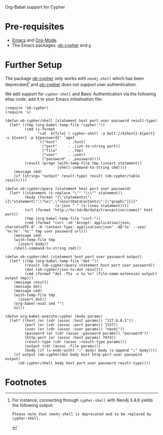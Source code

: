 Org-Babel support for Cypher

* Pre-requisites

- [[https://www.gnu.org/software/emacs/][Emacs]] and [[https://orgmode.org/][Org-Mode]].
- The Emacs packages: [[https://github.com/zweifisch/ob-cypher][ob-cypher]] and [[https://github.com/magnars/s.el][s]].

* Further Setup

The package [[https://github.com/zweifisch/ob-cypher][ob-cypher]] only works with =neo4j-shell= which has been
deprecated[fn:1] and [[https://github.com/zweifisch/ob-cypher][ob-cypher]] does not support user authentication.

We add support for =cypher-shell= and Basic Authentication via the
following elisp code; add it to your Emacs initialisation file:

#+BEGIN_SRC elisp
(require 'ob-cypher)
(require 's)

(defun ob-cypher/shell (statement host port user password result-type)
  (let* ((tmp (org-babel-temp-file "cypher-"))
         (cmd (s-format
               "cat  ${file} | cypher-shell -a bolt://${host}:${port} -u ${user} -p ${password}" 'aget
               `(("host"     . ,host)
                 ("port"     . ,(int-to-string port))
                 ("file"     . ,tmp)
                 ("user"     . ,user)
                 ("password" . ,password))))
         (result (progn (with-temp-file tmp (insert statement))
                        (shell-command-to-string cmd))))
    (message cmd)
    (if (string= "output" result-type) result (ob-cypher/table result))))

(defun ob-cypher/query (statement host port user password)
  (let* ((statement (s-replace "\"" "\\\"" statement))
         (body (format "{\"statements\":[{\"statement\":\"%s\",\"resultDataContents\":[\"graph\"]}]}"
                       (s-join " " (s-lines statement))))
         (url (format "http://%s:%d/db/data/transaction/commit" host port))
         (tmp (org-babel-temp-file "curl-"))
         (cmd (format "curl -sH 'Accept: application/json; charset=UTF-8' -H 'Content-Type: application/json' -d@'%s' --user '%s:%s' '%s'" tmp user password url)))
    (message cmd)
    (with-temp-file tmp
      (insert body))
    (shell-command-to-string cmd)))

(defun ob-cypher/dot (statement host port user password output)
  (let* ((tmp (org-babel-temp-file "dot-"))
         (result (ob-cypher/query statement host port user password))
         (dot (ob-cypher/json-to-dot result))
         (cmd (format "dot -T%s -o %s %s" (file-name-extension output) output tmp)))
    (message result)
    (message dot)
    (message cmd)
    (with-temp-file tmp
      (insert dot))
    (org-babel-eval cmd "")
    nil))

(defun org-babel-execute:cypher (body params)
  (let* ((host (or (cdr (assoc :host params)) "127.0.0.1"))
         (port (or (cdr (assoc :port params)) 1337))
         (user (or (cdr (assoc :user params)) "neo4j"))
         (password (or (cdr (assoc :password params)) "password"))
         (http-port (or (assoc :host params) 7474))
         (result-type (cdr (assoc :result-type params)))
         (output (cdr (assoc :file params)))
         (body (if (s-ends-with? ";" body) body (s-append ";" body))))
    (if output (ob-cypher/dot body host http-port user password output)
      (ob-cypher/shell body host port user password result-type))))
#+END_SRC

* Footnotes

[fn:1] For instance, connecting through =cypher-shell= with Neo4j 3.4.6
yields the following output:

#+BEGIN_EXAMPLE
Please note that neo4j-shell is deprecated and to be replaced by cypher-shell.
#+END_EXAMPLE
